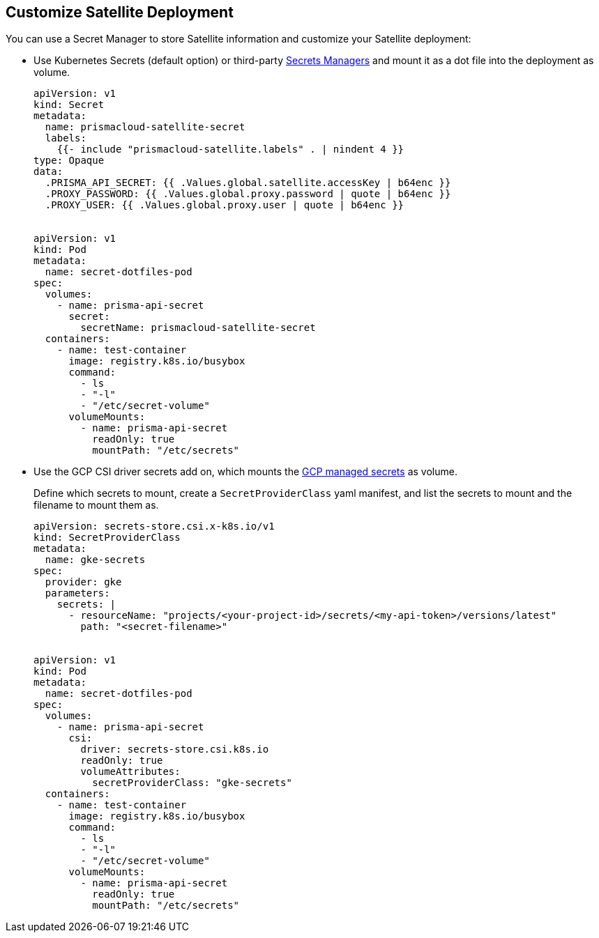 == Customize Satellite Deployment

You can use a Secret Manager to store Satellite information and customize your Satellite deployment:

* Use Kubernetes Secrets (default option) or third-party https://kubernetes.io/docs/concepts/configuration/secret/#uses-for-secrets[Secrets Managers] and mount it as a dot file into the deployment as volume.  
+
----
apiVersion: v1
kind: Secret
metadata:
  name: prismacloud-satellite-secret
  labels:
    {{- include "prismacloud-satellite.labels" . | nindent 4 }}
type: Opaque
data:
  .PRISMA_API_SECRET: {{ .Values.global.satellite.accessKey | b64enc }}
  .PROXY_PASSWORD: {{ .Values.global.proxy.password | quote | b64enc }}
  .PROXY_USER: {{ .Values.global.proxy.user | quote | b64enc }}


apiVersion: v1
kind: Pod
metadata:
  name: secret-dotfiles-pod
spec:
  volumes:
    - name: prisma-api-secret
      secret:
        secretName: prismacloud-satellite-secret
  containers:
    - name: test-container
      image: registry.k8s.io/busybox
      command:
        - ls
        - "-l"
        - "/etc/secret-volume"
      volumeMounts:
        - name: prisma-api-secret
          readOnly: true
          mountPath: "/etc/secrets"
----

* Use the GCP CSI driver secrets add on, which mounts the https://cloud.google.com/secret-manager/docs/secret-manager-managed-csi-component[GCP managed secrets] as volume.
+
Define which secrets to mount, create a `SecretProviderClass` yaml manifest, and list the secrets to mount and the filename to mount them as. 
+
----
apiVersion: secrets-store.csi.x-k8s.io/v1
kind: SecretProviderClass
metadata:
  name: gke-secrets
spec:
  provider: gke
  parameters:
    secrets: |
      - resourceName: "projects/<your-project-id>/secrets/<my-api-token>/versions/latest"
        path: "<secret-filename>"


apiVersion: v1
kind: Pod
metadata:
  name: secret-dotfiles-pod
spec:
  volumes:
    - name: prisma-api-secret
      csi:
        driver: secrets-store.csi.k8s.io
        readOnly: true
        volumeAttributes:
          secretProviderClass: "gke-secrets"
  containers:
    - name: test-container
      image: registry.k8s.io/busybox
      command:
        - ls
        - "-l"
        - "/etc/secret-volume"
      volumeMounts:
        - name: prisma-api-secret
          readOnly: true
          mountPath: "/etc/secrets"
----

